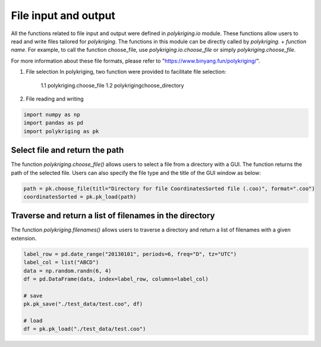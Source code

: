 
.. DO NOT EDIT.
.. THIS FILE WAS AUTOMATICALLY GENERATED BY SPHINX-GALLERY.
.. TO MAKE CHANGES, EDIT THE SOURCE PYTHON FILE:
.. "source\test\pk_io.py"
.. LINE NUMBERS ARE GIVEN BELOW.

.. only:: html

    .. note::
        :class: sphx-glr-download-link-note

        :ref:`Go to the end <sphx_glr_download_source_test_pk_io.py>`
        to download the full example code

.. rst-class:: sphx-glr-example-title

.. _sphx_glr_source_test_pk_io.py:


File input and output
=====================
All the functions related to file input and output were defined in
`polykriging.io` module. These functions allow users to read
and write files tailored for `polykriging`. The functions in this module
can be directly called by `polykriging.` + `function name`. For example,
to call the function choose_file, use `polykriging.io.choose_file`
or simply `polykriging.choose_file`.

For more information about these file formats, please refer to
"https://www.binyang.fun/polykriging/".

1. File selection
   In polykriging, two function were provided to facilitate file selection:
    1.1 polykriging.choose_file
    1.2 polykrigingchoose_directory
2. File reading and writing

.. GENERATED FROM PYTHON SOURCE LINES 20-25

.. code-block:: default


    import numpy as np
    import pandas as pd
    import polykriging as pk


.. GENERATED FROM PYTHON SOURCE LINES 26-31

Select file and return the path
-----------------------------------------------------------------------------
The function `polykriging.choose_file()` allows users to select a file from
a directory with a GUI. The function returns the path of the selected file.
Users can also specify the file type and the title of the GUI window as below:

.. GENERATED FROM PYTHON SOURCE LINES 31-34

.. code-block:: default

    path = pk.choose_file(titl="Directory for file CoordinatesSorted file (.coo)", format=".coo")
    coordinatesSorted = pk.pk_load(path)


.. GENERATED FROM PYTHON SOURCE LINES 35-39

Traverse and return a list of filenames in the directory
-----------------------------------------------------------------------------
The function `polykriging.filenames()` allows users to traverse a directory
and return a list of filenames with a given extension.

.. GENERATED FROM PYTHON SOURCE LINES 39-53

.. code-block:: default




    label_row = pd.date_range("20130101", periods=6, freq="D", tz="UTC")
    label_col = list("ABCD")
    data = np.random.randn(6, 4)
    df = pd.DataFrame(data, index=label_row, columns=label_col)

    # save
    pk.pk_save("./test_data/test.coo", df)

    # load
    df = pk.pk_load("./test_data/test.coo")



.. rst-class:: sphx-glr-timing

   **Total running time of the script:** ( 0 minutes  0.000 seconds)


.. _sphx_glr_download_source_test_pk_io.py:

.. only:: html

  .. container:: sphx-glr-footer sphx-glr-footer-example




    .. container:: sphx-glr-download sphx-glr-download-python

      :download:`Download Python source code: pk_io.py <pk_io.py>`

    .. container:: sphx-glr-download sphx-glr-download-jupyter

      :download:`Download Jupyter notebook: pk_io.ipynb <pk_io.ipynb>`


.. only:: html

 .. rst-class:: sphx-glr-signature

    `Gallery generated by Sphinx-Gallery <https://sphinx-gallery.github.io>`_
